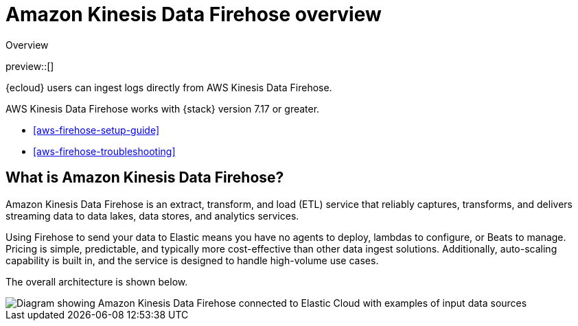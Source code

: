 [[aws-firehose]]
= Amazon Kinesis Data Firehose overview

++++
<titleabbrev>Overview</titleabbrev>
++++

preview::[]

{ecloud} users can ingest logs directly from AWS Kinesis Data Firehose.

AWS Kinesis Data Firehose works with {stack} version 7.17 or greater.

* <<aws-firehose-setup-guide>>
* <<aws-firehose-troubleshooting>>

[discrete]
[[aws-firehose-what-is-it]]
== What is Amazon Kinesis Data Firehose?

Amazon Kinesis Data Firehose is an extract, transform, and load (ETL) service that reliably captures, transforms, and delivers streaming data to data lakes, data stores, and analytics services.

// todo: add link to pricing page
Using Firehose to send your data to Elastic means you have no agents to deploy, lambdas to configure, or Beats to manage. Pricing is simple, predictable, and typically more cost-effective than other data ingest solutions. Additionally, auto-scaling capability is built in, and the service is designed to handle high-volume use cases.

The overall architecture is shown below.

image::images/firehose-architecture.png[Diagram showing Amazon Kinesis Data Firehose connected to Elastic Cloud with examples of input data sources, such as Amazon Kinesis Data Streams and Amazon Route 53 logs.]

//[[aws-firehose-comparison]]
//== Comparison with other ways to send data to Elastic

//TODO
